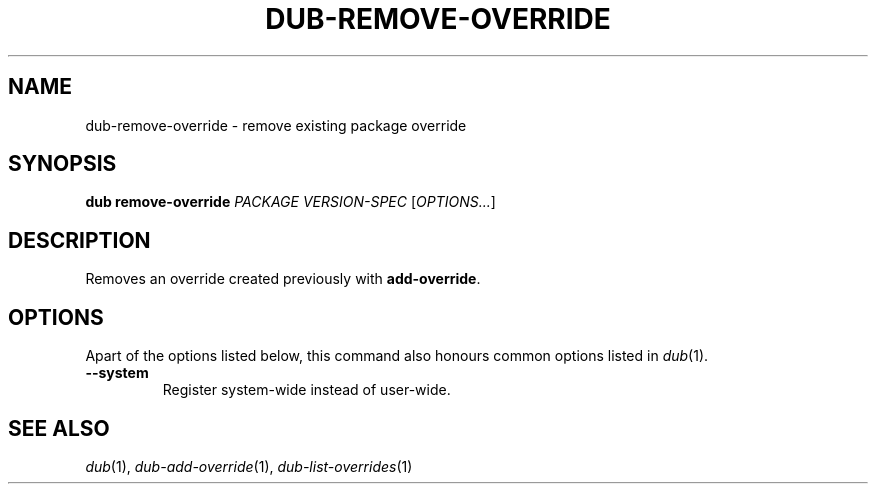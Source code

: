 
.TH DUB-REMOVE-OVERRIDE "1"

.SH NAME

dub\-remove\-override \- remove existing package override

.SH SYNOPSIS

.B dub remove\-override
.I PACKAGE
.I VERSION\-SPEC
[\fIOPTIONS\&.\&.\&.\fR]

.SH DESCRIPTION

Removes an override created previously with \fBadd\-override\fR\&.

.SH OPTIONS

Apart of the options listed below, this command also honours common options 
listed in \fIdub\fR(1)\&.

.TP
.B \-\-system
Register system\-wide instead of user\-wide\&.

.SH SEE ALSO

\fIdub\fR(1), \fIdub\-add\-override\fR(1), \fIdub\-list\-overrides\fR(1)
